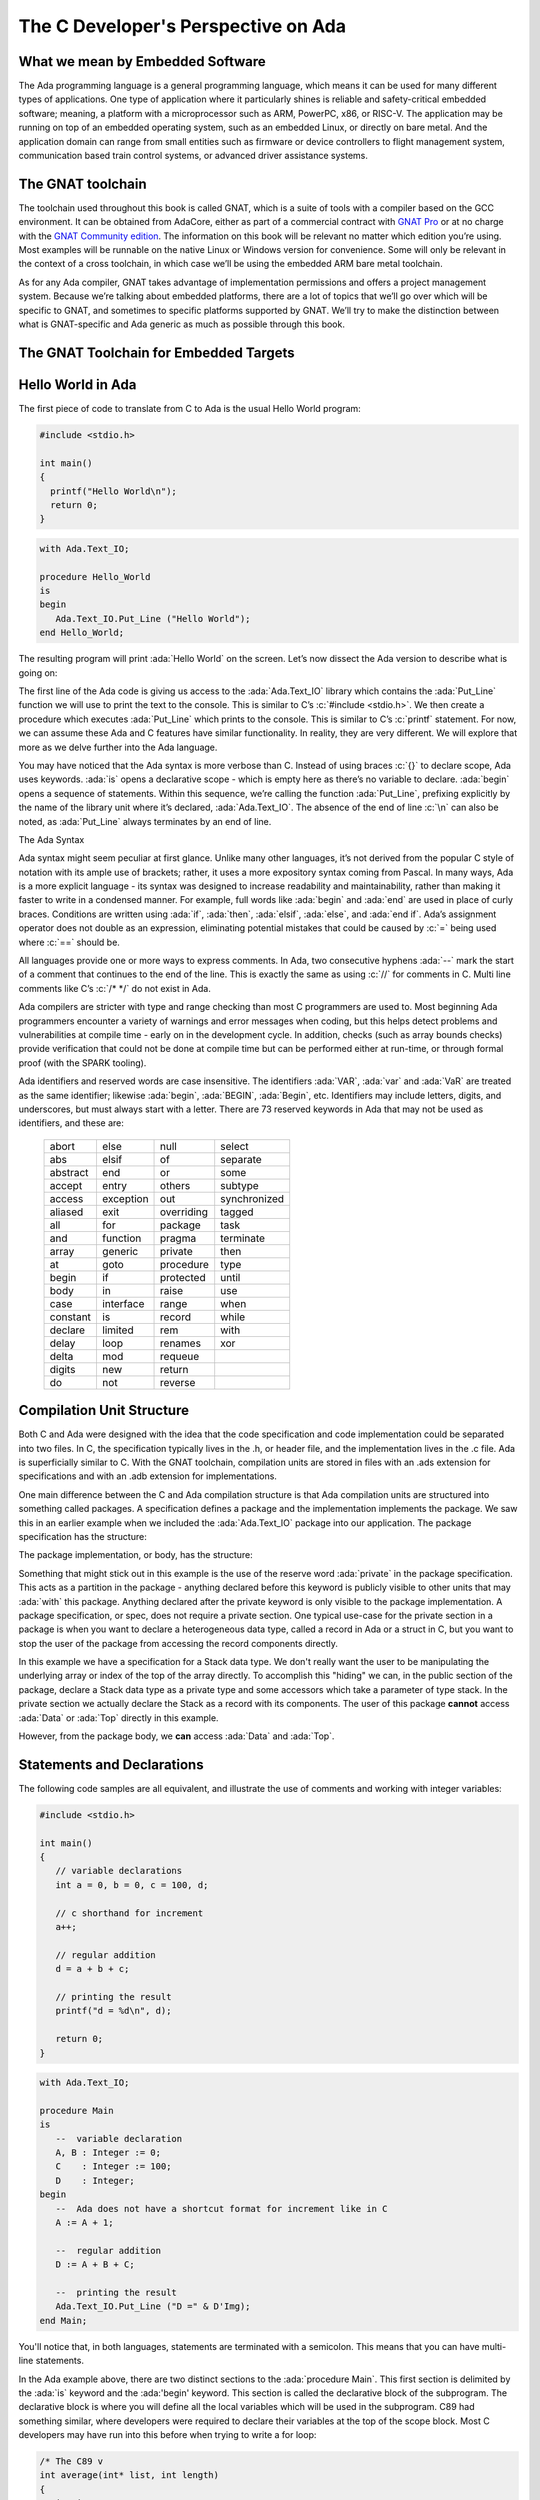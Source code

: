 The C Developer's Perspective on Ada
======================================

What we mean by Embedded Software
------------------------------------
The Ada programming language is a general programming language, which means it can be used for many different types of applications. One type of application where it particularly shines is reliable and safety-critical embedded software; meaning, a platform with a microprocessor such as ARM, PowerPC, x86, or RISC-V. The application may be running on top of an embedded operating system, such as an embedded Linux, or directly on bare metal. And the application domain can range from small entities such as firmware or device controllers to flight management system, communication based train control systems, or advanced driver assistance systems. 

The GNAT toolchain
-------------------

The toolchain used throughout this book is called GNAT, which is a suite of tools with a compiler based on the GCC environment. It can be obtained from AdaCore, either as part of a commercial contract with `GNAT Pro <https://www.adacore.com/gnatpro)>`_ or at no charge with the `GNAT Community edition <https://www.adacore.com/community>`_. The information on this book will be relevant no matter which edition you’re using. Most examples will be runnable on the native Linux or Windows version for convenience. Some will only be relevant in the context of a cross toolchain, in which case we’ll be using the embedded ARM bare metal toolchain.

As for any Ada compiler, GNAT takes advantage of implementation permissions and offers a project management system. Because we’re talking about embedded platforms, there are a lot of topics that we’ll go over which will be specific to GNAT, and sometimes to specific platforms supported by GNAT. We’ll try to make the distinction between what is GNAT-specific and Ada generic as much as possible through this book.

The GNAT Toolchain for Embedded Targets
-----------------------------------------

.. todo::
   AI - Rob: complete this section (explain run-time differences, how to compile, the concept of BSP, etc)

Hello World in Ada
--------------------

The first piece of code to translate from C to Ada is the usual Hello World program:

.. code:: c

   #include <stdio.h>

   int main() 
   {
     printf("Hello World\n");
     return 0;
   }

.. code:: ada

   with Ada.Text_IO;

   procedure Hello_World 
   is
   begin
      Ada.Text_IO.Put_Line ("Hello World");
   end Hello_World;

The resulting program will print :ada:`Hello World` on the screen. Let’s now dissect the Ada version to describe what is going on:

The first line of the Ada code is giving us access to the :ada:`Ada.Text_IO` library which contains the :ada:`Put_Line` function we will use to print the text to the console. This is similar to C’s :c:`#include <stdio.h>`. We then create a procedure which executes :ada:`Put_Line` which prints to the console. This is similar to C’s :c:`printf` statement. For now, we can assume these Ada and C features have similar functionality. In reality, they are very different. We will explore that more as we delve further into the Ada language. 

You may have noticed that the Ada syntax is more verbose than C. Instead of using braces :c:`{}` to declare scope, Ada uses keywords. :ada:`is` opens a declarative scope - which is empty here as there’s no variable to declare. :ada:`begin` opens a sequence of statements. Within this sequence, we’re calling the function :ada:`Put_Line`, prefixing explicitly by the name of the library unit where it’s declared, :ada:`Ada.Text_IO`. The absence of the end of line :c:`\n` can also be noted, as :ada:`Put_Line` always terminates by an end of line.

The Ada Syntax

Ada syntax might seem peculiar at first glance. Unlike many other languages, it’s not derived from the popular C style of notation with its ample use of brackets; rather, it uses a more expository syntax coming from Pascal. In many ways, Ada is a more explicit language - its syntax was designed to increase readability and maintainability, rather than making it faster to write in a condensed manner. For example, full words like :ada:`begin` and :ada:`end` are used in place of curly braces. Conditions are written using :ada:`if`, :ada:`then`, :ada:`elsif`, :ada:`else`, and :ada:`end if`. Ada’s assignment operator does not double as an expression, eliminating potential mistakes that could be caused by :c:`=` being used where :c:`==` should be. 

All languages provide one or more ways to express comments. In Ada, two consecutive hyphens :ada:`--` mark the start of a comment that continues to the end of the line. This is exactly the same as using :c:`//` for comments in C. Multi line comments like C’s :c:`/* */` do not exist in Ada. 

Ada compilers are stricter with type and range checking than most C programmers are used to. Most beginning Ada programmers encounter a variety of warnings and error messages when coding, but this helps detect problems and vulnerabilities at compile time - early on in the development cycle. In addition, checks (such as array bounds checks) provide verification that could not be done at compile time but can be performed either at run-time, or through formal proof (with the SPARK tooling). 

Ada identifiers and reserved words are case insensitive. The identifiers :ada:`VAR`, :ada:`var` and :ada:`VaR` are treated as the same identifier; likewise :ada:`begin`, :ada:`BEGIN`, :ada:`Begin`, etc. Identifiers may include letters, digits, and underscores, but must always start with a letter. There are 73 reserved keywords in Ada that may not be used as identifiers, and these are: 

  ======== ========= ========== ============
  abort    else      null       select
  abs      elsif     of         separate
  abstract end       or         some
  accept   entry     others     subtype
  access   exception out        synchronized
  aliased  exit      overriding tagged
  all      for       package    task
  and      function  pragma     terminate
  array    generic   private    then
  at       goto      procedure  type
  begin    if        protected  until
  body     in        raise      use
  case     interface range      when
  constant is        record     while
  declare  limited   rem        with
  delay    loop      renames    xor
  delta    mod       requeue
  digits   new       return
  do       not       reverse
  ======== ========= ========== ============

Compilation Unit Structure
----------------------------

Both C and Ada were designed with the idea that the code specification and code implementation could be separated into two files. In C, the specification typically lives in the .h, or header file, and the implementation lives in the .c file. Ada is superficially similar to C. With the GNAT toolchain, compilation units are stored in files with an .ads extension for specifications and with an .adb extension for implementations.

One main difference between the C and Ada compilation structure is that Ada compilation units are structured into something called packages. A specification defines a package and the implementation implements the package. We saw this in an earlier example when we included the :ada:`Ada.Text_IO` package into our application. The package specification has the structure:

.. code:: ada no_button

   --  my_package.ads
   package My_Package is

      --  public declarations

   private

      --  private declarations

   end My_Package;

The package implementation, or body, has the structure:

.. code:: ada no_button

   --  my_package.adb
   package body My_Package is

      --  implementation

   end My_Package;

Something that might stick out in this example is the use of the reserve word :ada:`private` in the package specification. This acts as a partition in the package - anything declared before this keyword is publicly visible to other units that may :ada:`with` this package. Anything declared after the private keyword is only visible to the package implementation. A package specification, or spec, does not require a private section. One typical use-case for the private section in a package is when you want to declare a heterogeneous data type, called a record in Ada or a struct in C, but you want to stop the user of the package from accessing the record components directly. 

.. code:: ada no_button

   package Containers is

      type Stack is private;

      procedure Push (St   : in out Stack;
                      Elem : Integer);
      function Pop (St : in out Stack) return Integer;

      --  more accessors go here

   private
      type Integer_Array is array (Natural range <>) of Integer;

      type Stack is record
         Data : Integer_Array (1 .. 100);
         Top : Natural := 0;
      end record;

   end Containers;

In this example we have a specification for a Stack data type. We don't really want the user to be manipulating the underlying array or index of the top of the array directly. To accomplish this "hiding" we can, in the public section of the package, declare a Stack data type as a private type and some accessors which take a parameter of type stack. In the private section we actually declare the Stack as a record with its components. The user of this package **cannot** access :ada:`Data` or :ada:`Top` directly in this example.

However, from the package body, we **can** access :ada:`Data` and :ada:`Top`.

.. code:: ada no_button

   package body Containers is

      procedure Push (St   : in out Stack;
                      Elem : Integer)
      is
      begin
         --  some defensive code should go here
         St.Top := St.Top + 1;
         St.Data (St.Top) := Elem;
      end Push;

      function Pop (St : in out Stack) return Integer
      is
         Ret : Integer;
      begin
         --  some defensive code should go here
         Ret := St.Data (St.Top);
         St.Top := St.Top - 1;

         return Ret;
      end Pop;

   end Containers;

Statements and Declarations
----------------------------

The following code samples are all equivalent, and illustrate the use of comments and working with integer variables:

.. code:: c

   #include <stdio.h>

   int main()
   {
      // variable declarations
      int a = 0, b = 0, c = 100, d;

      // c shorthand for increment
      a++;

      // regular addition
      d = a + b + c;

      // printing the result
      printf("d = %d\n", d);

      return 0;
   }

.. code:: ada

   with Ada.Text_IO;

   procedure Main 
   is
      --  variable declaration
      A, B : Integer := 0;
      C    : Integer := 100;
      D    : Integer;
   begin
      --  Ada does not have a shortcut format for increment like in C
      A := A + 1;

      --  regular addition
      D := A + B + C;

      --  printing the result
      Ada.Text_IO.Put_Line ("D =" & D'Img);
   end Main;

You'll notice that, in both languages, statements are terminated with a semicolon. This means that you can have multi-line statements.

In the Ada example above, there are two distinct sections to the :ada:`procedure Main`. This first section is delimited by the :ada:`is` keyword and the :ada:'begin' keyword. This section is called the declarative block of the subprogram. The declarative block is where you will define all the local variables which will be used in the subprogram. C89 had something similar, where developers were required to declare their variables at the top of the scope block. Most C developers may have run into this before when trying to write a for loop:

.. code-block:: c

   /* The C89 v
   int average(int* list, int length)
   {
      int i;
      int sum = 0;

      for(i = 0; i < length; ++i) {
         sum += list[i];
      }
      return (sum / length);
   }

.. code-block:: c

   // The modern C way
   int average(int* list, int length)
   {
      int sum = 0;

      for(int i = 0; i < length; ++i) {
         sum += list[i];
      }

      return (sum / length);
   }

For the fun of it, let's also see the Ada way to do this:

.. code-block:: ada
   
   type Int_Array is array (Natural range <>) of Integer;

   function Average (List : Int_Array) return Integer
   is
      Sum : Integer;
   begin

      for I in List'Range loop
         Sum := Sum + List (I);
      end loop;

      return (Sum / List'Length);
   end Average;

We will explore more about the syntax of loops in Ada in a future section of this book; but for now, notice that the :ada:`I` variable used as the loop index is not declared in the declarative section! 

.. admonition:: Declaration Flippy Floppy

   Something peculiar that you may have noticed about declarations in Ada is that they are backwards from the way C does declarations. The C language expects the type followed by the variable name. Ada expects the variable name followed by a semicolon and then the type.

The next block in the Ada example is between the :ada:`begin` and :ada:`end` keywords. This is where your statements will live. You can create new scopes by using the :ada:`declare` keyword:

.. code:: ada

   with Ada.Text_IO;

   procedure Main 
   is
      --  variable declaration
      A, B : Integer := 0;
      C    : Integer := 100;
      D    : Integer;
   begin
      --  Ada does not have a shortcut format for increment like in C
      A := A + 1;

      --  regular addition
      D := A + B + C;

      --  printing the result
      Ada.Text_IO.Put_Line ("D =" & D'Img);

      declare
         E : Integer := D * 100;
      begin
         --  printing the result
         Ada.Text_IO.Put_Line ("E =" & E'Img);
      end;

   end Main;

Notice that we declared a new variable :ada:`E` whose scope only exists in our newly defined block. The equivalent C code is:

.. code:: c

   #include <stdio.h>

   int main()
   {
      // variable declarations
      int a = 0, b = 0, c = 100, d;

      // c shorthand for increment
      a++;

      // regular addition
      d = a + b + c;

      // printing the result
      printf("d = %d\n", d);

      {
         int e = d * 100;
         printf("e = %d\n", e);
      }

      return 0;
   }

.. admonition:: The shortcuts of incrementing and decrementing

   You may have noticed that Ada does not have something similar to the :c:`a++` or :c:`a--` operators. Instead you must use the full assignment :ada:`A := A + 1` or :ada:`A := A - 1`.

**Fun Fact** about the C language assignment operator :c:`=`: Did you know that an assignment in C can be used in an expression? Let's look at an example:

.. code:: c

   #include <stdio.h>

   int main()
   {
      int a = 0;

      if(a = 10)
         printf("True\n");
      else
         printf("False\n");

      return 0;
   }

Run the above code example. What does it output? Is that what you were expecting?

The author of the above code example probably meant to test if :c:`a == 10` in the if statement but accidentally typed :c:`=` instead of :c:`==`. Because C treats assignment as an expression, it was able to evaluate :c:`a = 10`.

Let's look at the equivalent Ada code:

.. code:: ada
   :class: ada-expect-compile-error

   with Ada.Text_IO; use Ada.Text_IO;

   procedure Main
   is
      A : Integer := 0;
   begin

      if A := 10 then
         Put_Line ("True");
      else
         Put_Line ("False");
      end if;
   end Main;

Try running the above code. You will notice that you will get a compilation error. This is because Ada does no allow assignment as an expression.

.. admonition:: The "use" clause

   You'll notice in the above code example, after :ada:`with Ada.Text_IO;` there is a new statement we haven't seen before - :ada:`use Ada.Text_IO;`. You may also notice that we are not using the :ada:`Ada.Text_IO` prefix before the :ada:`Put_Line` statements. When we add the use clause it tells the compiler that we won't be using the prefix in the call to subprograms of that package. The use clause is something to use with caution. For example: if we use the :ada:`Ada.Text_IO` package and we also have a :ada:`Put_Line` subprogram in our current compilation unit with the same signature, we have a conflict!

Conditions
------------

The syntax of an if statement:

.. code:: c

   #include <stdio.h>

   int main()
   {
      // try changing the initial value to change the
      //    output of the program
      int v = 0;

      if(v > 0) {
         printf("Positive\n");
      }
      else if(v < 0) {
         printf("Negative\n");
      }
      else {
         printf("Zero\n");   
      }

      return 0;
   }
   

.. code-block:: ada

   with Ada.Text_IO; use Ada.Text_IO;

   procedure Main
   is
      --  try changing the initial value to change the
      --    output of the program
      V : Integer := 0;
   begin
      if v > 0 then
         Put_Line ("Positive");
      elsif v < 0 then
         Put_Line ("Negative");
      else
         Put_Line ("Zero");
      end if;
   end Main;

